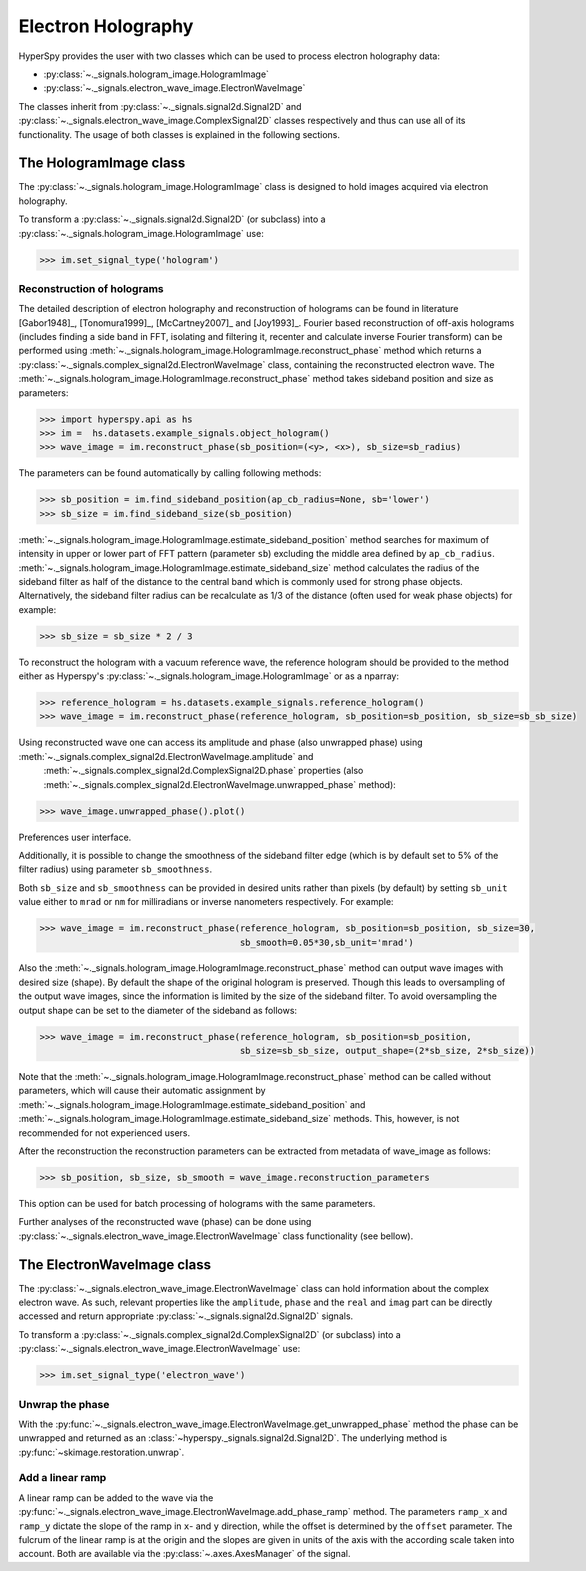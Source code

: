 Electron Holography
*******************

HyperSpy provides the user with two classes which can be used to process electron holography data:

* :py:class:`~._signals.hologram_image.HologramImage`
* :py:class:`~._signals.electron_wave_image.ElectronWaveImage`

The classes inherit from :py:class:`~._signals.signal2d.Signal2D` and :py:class:`~._signals.electron_wave_image.ComplexSignal2D`
classes respectively and thus can use all of its functionality. The usage of both classes is explained in the following sections.


The HologramImage class
=======================

The :py:class:`~._signals.hologram_image.HologramImage` class is designed to hold images acquired via
electron holography.

To transform a :py:class:`~._signals.signal2d.Signal2D` (or subclass) into a
:py:class:`~._signals.hologram_image.HologramImage` use:

.. code-block:: python

    >>> im.set_signal_type('hologram')


Reconstruction of holograms
---------------------------
The detailed description of electron holography and reconstruction of holograms can be found in literature
[Gabor1948]_, [Tonomura1999]_, [McCartney2007]_ and [Joy1993]_. Fourier based
reconstruction of off-axis holograms (includes finding a side band in FFT,
isolating and filtering it, recenter and calculate inverse Fourier transform)
can be performed using
:meth:`~._signals.hologram_image.HologramImage.reconstruct_phase` method
which returns a :py:class:`~._signals.complex_signal2d.ElectronWaveImage` class, containing
the reconstructed electron wave. The :meth:`~._signals.hologram_image.HologramImage.reconstruct_phase` method takes sideband
position and size as parameters:

.. code-block:: python

    >>> import hyperspy.api as hs
    >>> im =  hs.datasets.example_signals.object_hologram()
    >>> wave_image = im.reconstruct_phase(sb_position=(<y>, <x>), sb_size=sb_radius)

The parameters can be found automatically by calling following methods:

.. code-block:: python

    >>> sb_position = im.find_sideband_position(ap_cb_radius=None, sb='lower')
    >>> sb_size = im.find_sideband_size(sb_position)

:meth:`~._signals.hologram_image.HologramImage.estimate_sideband_position` method searches for maximum of intensity in upper or lower part of FFT pattern (parameter ``sb``)
excluding the middle area defined by ``ap_cb_radius``. :meth:`~._signals.hologram_image.HologramImage.estimate_sideband_size` method calculates the radius of the sideband
filter as half of the distance to the central band which is commonly used for strong phase objects. Alternatively,
the sideband filter radius can be recalculate as 1/3 of the distance (often used for weak phase objects) for example:

.. code-block:: python

    >>> sb_size = sb_size * 2 / 3


To reconstruct the hologram with a vacuum reference wave, the reference hologram should be provided to the method either as Hyperspy's
:py:class:`~._signals.hologram_image.HologramImage` or as a nparray:

.. code-block:: python

    >>> reference_hologram = hs.datasets.example_signals.reference_hologram()
    >>> wave_image = im.reconstruct_phase(reference_hologram, sb_position=sb_position, sb_size=sb_sb_size)

Using reconstructed wave one can access its amplitude and phase (also unwrapped phase) using :meth:`~._signals.complex_signal2d.ElectronWaveImage.amplitude` and
 :meth:`~._signals.complex_signal2d.ComplexSignal2D.phase` properties (also :meth:`~._signals.complex_signal2d.ElectronWaveImage.unwrapped_phase` method):

.. code-block:: python

    >>> wave_image.unwrapped_phase().plot()

.. figure:: images/holography_unwrapped_phase.png
    :align: center

Preferences user interface.

Additionally, it is possible to change the smoothness of the sideband filter edge (which is by default set to 5% of the
filter radius) using parameter ``sb_smoothness``.

Both ``sb_size`` and ``sb_smoothness`` can be provided in desired units rather than pixels (by default) by setting ``sb_unit``
value either to ``mrad`` or ``nm`` for milliradians or inverse nanometers respectively. For example:

.. code-block:: python

    >>> wave_image = im.reconstruct_phase(reference_hologram, sb_position=sb_position, sb_size=30,
                                          sb_smooth=0.05*30,sb_unit='mrad')

Also the :meth:`~._signals.hologram_image.HologramImage.reconstruct_phase`
method can output wave images with desired size (shape). By default the shape
of the original hologram is preserved. Though this leads to oversampling of the
output wave images, since the information is limited by the size of the
sideband filter. To avoid oversampling the output shape can be set to the
diameter of the sideband as follows:

.. code-block:: python

    >>> wave_image = im.reconstruct_phase(reference_hologram, sb_position=sb_position,
                                          sb_size=sb_sb_size, output_shape=(2*sb_size, 2*sb_size))

Note that the :meth:`~._signals.hologram_image.HologramImage.reconstruct_phase` method can be called without parameters, which will cause their automatic assignment
by :meth:`~._signals.hologram_image.HologramImage.estimate_sideband_position`
and :meth:`~._signals.hologram_image.HologramImage.estimate_sideband_size`
methods. This, however, is not recommended for not experienced users.

After the reconstruction the reconstruction parameters can be extracted from metadata of wave_image as follows:

.. code-block:: python

    >>> sb_position, sb_size, sb_smooth = wave_image.reconstruction_parameters


This option can be used for batch processing of holograms with the same parameters.

Further analyses of the reconstructed wave (phase) can be done using :py:class:`~._signals.electron_wave_image.ElectronWaveImage` class
functionality (see bellow).


The ElectronWaveImage class
===========================

The :py:class:`~._signals.electron_wave_image.ElectronWaveImage` class can hold information about the complex electron
wave. As such, relevant properties like the ``amplitude``, ``phase`` and the ``real`` and ``imag`` part can be
directly accessed and return appropriate :py:class:`~._signals.signal2d.Signal2D` signals.

To transform a :py:class:`~._signals.complex_signal2d.ComplexSignal2D` (or subclass) into a
:py:class:`~._signals.electron_wave_image.ElectronWaveImage` use:

.. code-block:: python

    >>> im.set_signal_type('electron_wave')


Unwrap the phase
----------------

With the :py:func:`~._signals.electron_wave_image.ElectronWaveImage.get_unwrapped_phase` method the phase can be
unwrapped and returned as an :class:`~hyperspy._signals.signal2d.Signal2D`. The underlying method is
:py:func:`~skimage.restoration.unwrap`.


Add a linear ramp
-----------------

A linear ramp can be added to the wave via the :py:func:`~._signals.electron_wave_image.ElectronWaveImage.add_phase_ramp`
method. The parameters ``ramp_x`` and ``ramp_y`` dictate the slope of the ramp in ``x``- and ``y`` direction,
while the offset is determined by the ``offset`` parameter. The fulcrum of the linear ramp is at the origin
and the slopes are given in units of the axis with the according scale taken into account.
Both are available via the :py:class:`~.axes.AxesManager` of the signal.
